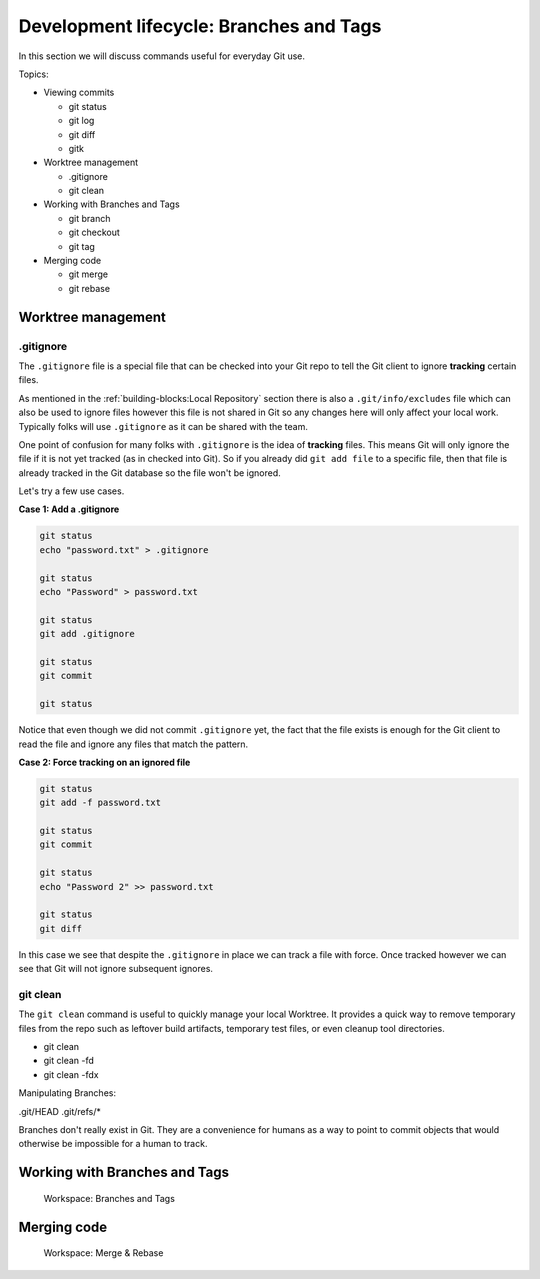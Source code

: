 Development lifecycle: Branches and Tags
========================================

In this section we will discuss commands useful for everyday Git use.

Topics:

* Viewing commits

  * git status
  * git log
  * git diff
  * gitk

* Worktree management

  * .gitignore
  * git clean

* Working with Branches and Tags

  * git branch
  * git checkout
  * git tag

* Merging code

  * git merge
  * git rebase


Worktree management
-------------------

.gitignore
^^^^^^^^^^

The ``.gitignore`` file is a special file that can be checked into your Git
repo to tell the Git client to ignore **tracking** certain files.

As mentioned in the :ref:`building-blocks:Local Repository` section there is
also a ``.git/info/excludes`` file which can also be used to ignore files
however this file is not shared in Git so any changes here will only affect
your local work. Typically folks will use ``.gitignore`` as it can be shared
with the team.

One point of confusion for many folks with ``.gitignore`` is the idea of
**tracking** files. This means Git will only ignore the file if it is not yet
tracked (as in checked into Git). So if you already did ``git add file`` to a
specific file, then that file is already tracked in the Git database so the
file won't be ignored.

Let's try a few use cases.

**Case 1: Add a .gitignore**

.. code-block:: bash

    git status
    echo "password.txt" > .gitignore

    git status
    echo "Password" > password.txt

    git status
    git add .gitignore

    git status
    git commit

    git status

Notice that even though we did not commit ``.gitignore`` yet, the fact that
the file exists is enough for the Git client to read the file and ignore
any files that match the pattern.

**Case 2: Force tracking on an ignored file**

.. code-block:: bash

    git status
    git add -f password.txt

    git status
    git commit

    git status
    echo "Password 2" >> password.txt

    git status
    git diff

In this case we see that despite the ``.gitignore`` in place we can track a
file with force. Once tracked however we can see that Git will not ignore
subsequent ignores.


git clean
^^^^^^^^^

The ``git clean`` command is useful to quickly manage your local Worktree.
It provides a quick way to remove temporary files from the repo such as
leftover build artifacts, temporary test files, or even cleanup tool
directories.

* git clean
* git clean -fd
* git clean -fdx


Manipulating Branches:

.git/HEAD
.git/refs/*

Branches don't really exist in Git. They are a convenience for humans as a way
to point to commit objects that would otherwise be impossible for a human to
track.


Working with Branches and Tags
------------------------------

.. figure:: img/git-directory-branches.png
   :alt: Workspace: Branches and Tags

   Workspace: Branches and Tags

Merging code
------------

.. figure:: img/git-directory-merges.png
   :alt: Workspace: Merge & Rebase

   Workspace: Merge & Rebase
